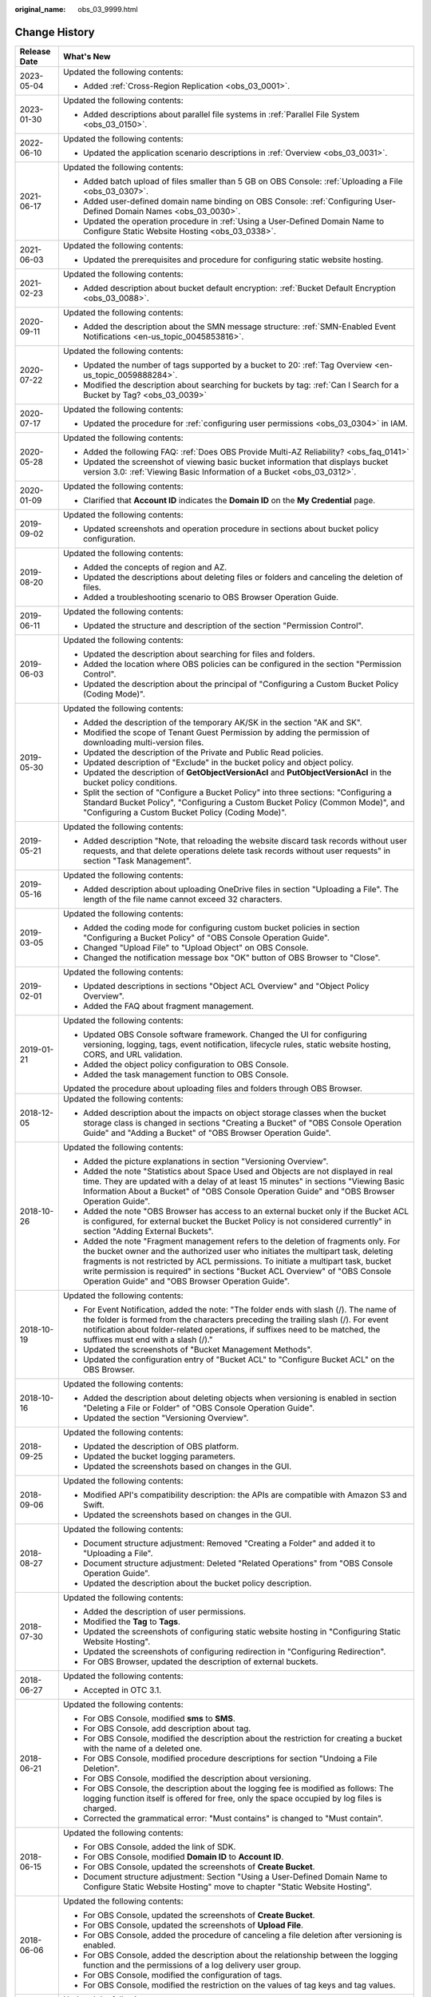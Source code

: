 :original_name: obs_03_9999.html

.. _obs_03_9999:

Change History
==============

+-----------------------------------+---------------------------------------------------------------------------------------------------------------------------------------------------------------------------------------------------------------------------------------------------------------------------------------------------------------------------------------------------------------------------------------------------+
| Release Date                      | What's New                                                                                                                                                                                                                                                                                                                                                                                        |
+===================================+===================================================================================================================================================================================================================================================================================================================================================================================================+
| 2023-05-04                        | Updated the following contents:                                                                                                                                                                                                                                                                                                                                                                   |
|                                   |                                                                                                                                                                                                                                                                                                                                                                                                   |
|                                   | -  Added :ref:`Cross-Region Replication <obs_03_0001>`.                                                                                                                                                                                                                                                                                                                                           |
+-----------------------------------+---------------------------------------------------------------------------------------------------------------------------------------------------------------------------------------------------------------------------------------------------------------------------------------------------------------------------------------------------------------------------------------------------+
| 2023-01-30                        | Updated the following contents:                                                                                                                                                                                                                                                                                                                                                                   |
|                                   |                                                                                                                                                                                                                                                                                                                                                                                                   |
|                                   | -  Added descriptions about parallel file systems in :ref:`Parallel File System <obs_03_0150>`.                                                                                                                                                                                                                                                                                                   |
+-----------------------------------+---------------------------------------------------------------------------------------------------------------------------------------------------------------------------------------------------------------------------------------------------------------------------------------------------------------------------------------------------------------------------------------------------+
| 2022-06-10                        | Updated the following contents:                                                                                                                                                                                                                                                                                                                                                                   |
|                                   |                                                                                                                                                                                                                                                                                                                                                                                                   |
|                                   | -  Updated the application scenario descriptions in :ref:`Overview <obs_03_0031>`.                                                                                                                                                                                                                                                                                                                |
+-----------------------------------+---------------------------------------------------------------------------------------------------------------------------------------------------------------------------------------------------------------------------------------------------------------------------------------------------------------------------------------------------------------------------------------------------+
| 2021-06-17                        | Updated the following contents:                                                                                                                                                                                                                                                                                                                                                                   |
|                                   |                                                                                                                                                                                                                                                                                                                                                                                                   |
|                                   | -  Added batch upload of files smaller than 5 GB on OBS Console: :ref:`Uploading a File <obs_03_0307>`.                                                                                                                                                                                                                                                                                           |
|                                   | -  Added user-defined domain name binding on OBS Console: :ref:`Configuring User-Defined Domain Names <obs_03_0030>`.                                                                                                                                                                                                                                                                             |
|                                   | -  Updated the operation procedure in :ref:`Using a User-Defined Domain Name to Configure Static Website Hosting <obs_03_0338>`.                                                                                                                                                                                                                                                                  |
+-----------------------------------+---------------------------------------------------------------------------------------------------------------------------------------------------------------------------------------------------------------------------------------------------------------------------------------------------------------------------------------------------------------------------------------------------+
| 2021-06-03                        | Updated the following contents:                                                                                                                                                                                                                                                                                                                                                                   |
|                                   |                                                                                                                                                                                                                                                                                                                                                                                                   |
|                                   | -  Updated the prerequisites and procedure for configuring static website hosting.                                                                                                                                                                                                                                                                                                                |
+-----------------------------------+---------------------------------------------------------------------------------------------------------------------------------------------------------------------------------------------------------------------------------------------------------------------------------------------------------------------------------------------------------------------------------------------------+
| 2021-02-23                        | Updated the following contents:                                                                                                                                                                                                                                                                                                                                                                   |
|                                   |                                                                                                                                                                                                                                                                                                                                                                                                   |
|                                   | -  Added description about bucket default encryption: :ref:`Bucket Default Encryption <obs_03_0088>`.                                                                                                                                                                                                                                                                                             |
+-----------------------------------+---------------------------------------------------------------------------------------------------------------------------------------------------------------------------------------------------------------------------------------------------------------------------------------------------------------------------------------------------------------------------------------------------+
| 2020-09-11                        | Updated the following contents:                                                                                                                                                                                                                                                                                                                                                                   |
|                                   |                                                                                                                                                                                                                                                                                                                                                                                                   |
|                                   | -  Added the description about the SMN message structure: :ref:`SMN-Enabled Event Notifications <en-us_topic_0045853816>`.                                                                                                                                                                                                                                                                        |
+-----------------------------------+---------------------------------------------------------------------------------------------------------------------------------------------------------------------------------------------------------------------------------------------------------------------------------------------------------------------------------------------------------------------------------------------------+
| 2020-07-22                        | Updated the following contents:                                                                                                                                                                                                                                                                                                                                                                   |
|                                   |                                                                                                                                                                                                                                                                                                                                                                                                   |
|                                   | -  Updated the number of tags supported by a bucket to 20: :ref:`Tag Overview <en-us_topic_0059888284>`.                                                                                                                                                                                                                                                                                          |
|                                   | -  Modified the description about searching for buckets by tag: :ref:`Can I Search for a Bucket by Tag? <obs_03_0039>`                                                                                                                                                                                                                                                                            |
+-----------------------------------+---------------------------------------------------------------------------------------------------------------------------------------------------------------------------------------------------------------------------------------------------------------------------------------------------------------------------------------------------------------------------------------------------+
| 2020-07-17                        | Updated the following contents:                                                                                                                                                                                                                                                                                                                                                                   |
|                                   |                                                                                                                                                                                                                                                                                                                                                                                                   |
|                                   | -  Updated the procedure for :ref:`configuring user permissions <obs_03_0304>` in IAM.                                                                                                                                                                                                                                                                                                            |
+-----------------------------------+---------------------------------------------------------------------------------------------------------------------------------------------------------------------------------------------------------------------------------------------------------------------------------------------------------------------------------------------------------------------------------------------------+
| 2020-05-28                        | Updated the following contents:                                                                                                                                                                                                                                                                                                                                                                   |
|                                   |                                                                                                                                                                                                                                                                                                                                                                                                   |
|                                   | -  Added the following FAQ: :ref:`Does OBS Provide Multi-AZ Reliability? <obs_faq_0141>`                                                                                                                                                                                                                                                                                                          |
|                                   | -  Updated the screenshot of viewing basic bucket information that displays bucket version 3.0: :ref:`Viewing Basic Information of a Bucket <obs_03_0312>`.                                                                                                                                                                                                                                       |
+-----------------------------------+---------------------------------------------------------------------------------------------------------------------------------------------------------------------------------------------------------------------------------------------------------------------------------------------------------------------------------------------------------------------------------------------------+
| 2020-01-09                        | Updated the following contents:                                                                                                                                                                                                                                                                                                                                                                   |
|                                   |                                                                                                                                                                                                                                                                                                                                                                                                   |
|                                   | -  Clarified that **Account ID** indicates the **Domain ID** on the **My Credential** page.                                                                                                                                                                                                                                                                                                       |
+-----------------------------------+---------------------------------------------------------------------------------------------------------------------------------------------------------------------------------------------------------------------------------------------------------------------------------------------------------------------------------------------------------------------------------------------------+
| 2019-09-02                        | Updated the following contents:                                                                                                                                                                                                                                                                                                                                                                   |
|                                   |                                                                                                                                                                                                                                                                                                                                                                                                   |
|                                   | -  Updated screenshots and operation procedure in sections about bucket policy configuration.                                                                                                                                                                                                                                                                                                     |
+-----------------------------------+---------------------------------------------------------------------------------------------------------------------------------------------------------------------------------------------------------------------------------------------------------------------------------------------------------------------------------------------------------------------------------------------------+
| 2019-08-20                        | Updated the following contents:                                                                                                                                                                                                                                                                                                                                                                   |
|                                   |                                                                                                                                                                                                                                                                                                                                                                                                   |
|                                   | -  Added the concepts of region and AZ.                                                                                                                                                                                                                                                                                                                                                           |
|                                   | -  Updated the descriptions about deleting files or folders and canceling the deletion of files.                                                                                                                                                                                                                                                                                                  |
|                                   | -  Added a troubleshooting scenario to OBS Browser Operation Guide.                                                                                                                                                                                                                                                                                                                               |
+-----------------------------------+---------------------------------------------------------------------------------------------------------------------------------------------------------------------------------------------------------------------------------------------------------------------------------------------------------------------------------------------------------------------------------------------------+
| 2019-06-11                        | Updated the following contents:                                                                                                                                                                                                                                                                                                                                                                   |
|                                   |                                                                                                                                                                                                                                                                                                                                                                                                   |
|                                   | -  Updated the structure and description of the section "Permission Control".                                                                                                                                                                                                                                                                                                                     |
+-----------------------------------+---------------------------------------------------------------------------------------------------------------------------------------------------------------------------------------------------------------------------------------------------------------------------------------------------------------------------------------------------------------------------------------------------+
| 2019-06-03                        | Updated the following contents:                                                                                                                                                                                                                                                                                                                                                                   |
|                                   |                                                                                                                                                                                                                                                                                                                                                                                                   |
|                                   | -  Updated the description about searching for files and folders.                                                                                                                                                                                                                                                                                                                                 |
|                                   | -  Added the location where OBS policies can be configured in the section "Permission Control".                                                                                                                                                                                                                                                                                                   |
|                                   | -  Updated the description about the principal of "Configuring a Custom Bucket Policy (Coding Mode)".                                                                                                                                                                                                                                                                                             |
+-----------------------------------+---------------------------------------------------------------------------------------------------------------------------------------------------------------------------------------------------------------------------------------------------------------------------------------------------------------------------------------------------------------------------------------------------+
| 2019-05-30                        | Updated the following contents:                                                                                                                                                                                                                                                                                                                                                                   |
|                                   |                                                                                                                                                                                                                                                                                                                                                                                                   |
|                                   | -  Added the description of the temporary AK/SK in the section "AK and SK".                                                                                                                                                                                                                                                                                                                       |
|                                   | -  Modified the scope of Tenant Guest Permission by adding the permission of downloading multi-version files.                                                                                                                                                                                                                                                                                     |
|                                   | -  Updated the description of the Private and Public Read policies.                                                                                                                                                                                                                                                                                                                               |
|                                   | -  Updated description of "Exclude" in the bucket policy and object policy.                                                                                                                                                                                                                                                                                                                       |
|                                   | -  Updated the description of **GetObjectVersionAcl** and **PutObjectVersionAcl** in the bucket policy conditions.                                                                                                                                                                                                                                                                                |
|                                   | -  Split the section of "Configure a Bucket Policy" into three sections: "Configuring a Standard Bucket Policy", "Configuring a Custom Bucket Policy (Common Mode)", and "Configuring a Custom Bucket Policy (Coding Mode)".                                                                                                                                                                      |
+-----------------------------------+---------------------------------------------------------------------------------------------------------------------------------------------------------------------------------------------------------------------------------------------------------------------------------------------------------------------------------------------------------------------------------------------------+
| 2019-05-21                        | Updated the following contents:                                                                                                                                                                                                                                                                                                                                                                   |
|                                   |                                                                                                                                                                                                                                                                                                                                                                                                   |
|                                   | -  Added description "Note, that reloading the website discard task records without user requests, and that delete operations delete task records without user requests" in section "Task Management".                                                                                                                                                                                            |
+-----------------------------------+---------------------------------------------------------------------------------------------------------------------------------------------------------------------------------------------------------------------------------------------------------------------------------------------------------------------------------------------------------------------------------------------------+
| 2019-05-16                        | Updated the following contents:                                                                                                                                                                                                                                                                                                                                                                   |
|                                   |                                                                                                                                                                                                                                                                                                                                                                                                   |
|                                   | -  Added description about uploading OneDrive files in section "Uploading a File". The length of the file name cannot exceed 32 characters.                                                                                                                                                                                                                                                       |
+-----------------------------------+---------------------------------------------------------------------------------------------------------------------------------------------------------------------------------------------------------------------------------------------------------------------------------------------------------------------------------------------------------------------------------------------------+
| 2019-03-05                        | Updated the following contents:                                                                                                                                                                                                                                                                                                                                                                   |
|                                   |                                                                                                                                                                                                                                                                                                                                                                                                   |
|                                   | -  Added the coding mode for configuring custom bucket policies in section "Configuring a Bucket Policy" of "OBS Console Operation Guide".                                                                                                                                                                                                                                                        |
|                                   | -  Changed "Upload File" to "Upload Object" on OBS Console.                                                                                                                                                                                                                                                                                                                                       |
|                                   | -  Changed the notification message box "OK" button of OBS Browser to "Close".                                                                                                                                                                                                                                                                                                                    |
+-----------------------------------+---------------------------------------------------------------------------------------------------------------------------------------------------------------------------------------------------------------------------------------------------------------------------------------------------------------------------------------------------------------------------------------------------+
| 2019-02-01                        | Updated the following contents:                                                                                                                                                                                                                                                                                                                                                                   |
|                                   |                                                                                                                                                                                                                                                                                                                                                                                                   |
|                                   | -  Updated descriptions in sections "Object ACL Overview" and "Object Policy Overview".                                                                                                                                                                                                                                                                                                           |
|                                   | -  Added the FAQ about fragment management.                                                                                                                                                                                                                                                                                                                                                       |
+-----------------------------------+---------------------------------------------------------------------------------------------------------------------------------------------------------------------------------------------------------------------------------------------------------------------------------------------------------------------------------------------------------------------------------------------------+
| 2019-01-21                        | Updated the following contents:                                                                                                                                                                                                                                                                                                                                                                   |
|                                   |                                                                                                                                                                                                                                                                                                                                                                                                   |
|                                   | -  Updated OBS Console software framework. Changed the UI for configuring versioning, logging, tags, event notification, lifecycle rules, static website hosting, CORS, and URL validation.                                                                                                                                                                                                       |
|                                   | -  Added the object policy configuration to OBS Console.                                                                                                                                                                                                                                                                                                                                          |
|                                   | -  Added the task management function to OBS Console.                                                                                                                                                                                                                                                                                                                                             |
|                                   |                                                                                                                                                                                                                                                                                                                                                                                                   |
|                                   | Updated the procedure about uploading files and folders through OBS Browser.                                                                                                                                                                                                                                                                                                                      |
+-----------------------------------+---------------------------------------------------------------------------------------------------------------------------------------------------------------------------------------------------------------------------------------------------------------------------------------------------------------------------------------------------------------------------------------------------+
| 2018-12-05                        | Updated the following contents:                                                                                                                                                                                                                                                                                                                                                                   |
|                                   |                                                                                                                                                                                                                                                                                                                                                                                                   |
|                                   | -  Added description about the impacts on object storage classes when the bucket storage class is changed in sections "Creating a Bucket" of "OBS Console Operation Guide" and "Adding a Bucket" of "OBS Browser Operation Guide".                                                                                                                                                                |
+-----------------------------------+---------------------------------------------------------------------------------------------------------------------------------------------------------------------------------------------------------------------------------------------------------------------------------------------------------------------------------------------------------------------------------------------------+
| 2018-10-26                        | Updated the following contents:                                                                                                                                                                                                                                                                                                                                                                   |
|                                   |                                                                                                                                                                                                                                                                                                                                                                                                   |
|                                   | -  Added the picture explanations in section "Versioning Overview".                                                                                                                                                                                                                                                                                                                               |
|                                   | -  Added the note "Statistics about Space Used and Objects are not displayed in real time. They are updated with a delay of at least 15 minutes" in sections "Viewing Basic Information About a Bucket" of "OBS Console Operation Guide" and "OBS Browser Operation Guide".                                                                                                                       |
|                                   | -  Added the note "OBS Browser has access to an external bucket only if the Bucket ACL is configured, for external bucket the Bucket Policy is not considered currently" in section "Adding External Buckets".                                                                                                                                                                                    |
|                                   | -  Added the note "Fragment management refers to the deletion of fragments only. For the bucket owner and the authorized user who initiates the multipart task, deleting fragments is not restricted by ACL permissions. To initiate a multipart task, bucket write permission is required" in sections "Bucket ACL Overview" of "OBS Console Operation Guide" and "OBS Browser Operation Guide". |
+-----------------------------------+---------------------------------------------------------------------------------------------------------------------------------------------------------------------------------------------------------------------------------------------------------------------------------------------------------------------------------------------------------------------------------------------------+
| 2018-10-19                        | Updated the following contents:                                                                                                                                                                                                                                                                                                                                                                   |
|                                   |                                                                                                                                                                                                                                                                                                                                                                                                   |
|                                   | -  For Event Notification, added the note: "The folder ends with slash (/). The name of the folder is formed from the characters preceding the trailing slash (/). For event notification about folder-related operations, if suffixes need to be matched, the suffixes must end with a slash (/)."                                                                                               |
|                                   | -  Updated the screenshots of "Bucket Management Methods".                                                                                                                                                                                                                                                                                                                                        |
|                                   | -  Updated the configuration entry of "Bucket ACL" to "Configure Bucket ACL" on the OBS Browser.                                                                                                                                                                                                                                                                                                  |
+-----------------------------------+---------------------------------------------------------------------------------------------------------------------------------------------------------------------------------------------------------------------------------------------------------------------------------------------------------------------------------------------------------------------------------------------------+
| 2018-10-16                        | Updated the following contents:                                                                                                                                                                                                                                                                                                                                                                   |
|                                   |                                                                                                                                                                                                                                                                                                                                                                                                   |
|                                   | -  Added the description about deleting objects when versioning is enabled in section "Deleting a File or Folder" of "OBS Console Operation Guide".                                                                                                                                                                                                                                               |
|                                   | -  Updated the section "Versioning Overview".                                                                                                                                                                                                                                                                                                                                                     |
+-----------------------------------+---------------------------------------------------------------------------------------------------------------------------------------------------------------------------------------------------------------------------------------------------------------------------------------------------------------------------------------------------------------------------------------------------+
| 2018-09-25                        | Updated the following contents:                                                                                                                                                                                                                                                                                                                                                                   |
|                                   |                                                                                                                                                                                                                                                                                                                                                                                                   |
|                                   | -  Updated the description of OBS platform.                                                                                                                                                                                                                                                                                                                                                       |
|                                   | -  Updated the bucket logging parameters.                                                                                                                                                                                                                                                                                                                                                         |
|                                   | -  Updated the screenshots based on changes in the GUI.                                                                                                                                                                                                                                                                                                                                           |
+-----------------------------------+---------------------------------------------------------------------------------------------------------------------------------------------------------------------------------------------------------------------------------------------------------------------------------------------------------------------------------------------------------------------------------------------------+
| 2018-09-06                        | Updated the following contents:                                                                                                                                                                                                                                                                                                                                                                   |
|                                   |                                                                                                                                                                                                                                                                                                                                                                                                   |
|                                   | -  Modified API's compatibility description: the APIs are compatible with Amazon S3 and Swift.                                                                                                                                                                                                                                                                                                    |
|                                   | -  Updated the screenshots based on changes in the GUI.                                                                                                                                                                                                                                                                                                                                           |
+-----------------------------------+---------------------------------------------------------------------------------------------------------------------------------------------------------------------------------------------------------------------------------------------------------------------------------------------------------------------------------------------------------------------------------------------------+
| 2018-08-27                        | Updated the following contents:                                                                                                                                                                                                                                                                                                                                                                   |
|                                   |                                                                                                                                                                                                                                                                                                                                                                                                   |
|                                   | -  Document structure adjustment: Removed "Creating a Folder" and added it to "Uploading a File".                                                                                                                                                                                                                                                                                                 |
|                                   | -  Document structure adjustment: Deleted "Related Operations" from "OBS Console Operation Guide".                                                                                                                                                                                                                                                                                                |
|                                   | -  Updated the description about the bucket policy description.                                                                                                                                                                                                                                                                                                                                   |
+-----------------------------------+---------------------------------------------------------------------------------------------------------------------------------------------------------------------------------------------------------------------------------------------------------------------------------------------------------------------------------------------------------------------------------------------------+
| 2018-07-30                        | Updated the following contents:                                                                                                                                                                                                                                                                                                                                                                   |
|                                   |                                                                                                                                                                                                                                                                                                                                                                                                   |
|                                   | -  Added the description of user permissions.                                                                                                                                                                                                                                                                                                                                                     |
|                                   | -  Modified the **Tag** to **Tags**.                                                                                                                                                                                                                                                                                                                                                              |
|                                   | -  Updated the screenshots of configuring static website hosting in "Configuring Static Website Hosting".                                                                                                                                                                                                                                                                                         |
|                                   | -  Updated the screenshots of configuring redirection in "Configuring Redirection".                                                                                                                                                                                                                                                                                                               |
|                                   | -  For OBS Browser, updated the description of external buckets.                                                                                                                                                                                                                                                                                                                                  |
+-----------------------------------+---------------------------------------------------------------------------------------------------------------------------------------------------------------------------------------------------------------------------------------------------------------------------------------------------------------------------------------------------------------------------------------------------+
| 2018-06-27                        | Updated the following contents:                                                                                                                                                                                                                                                                                                                                                                   |
|                                   |                                                                                                                                                                                                                                                                                                                                                                                                   |
|                                   | -  Accepted in OTC 3.1.                                                                                                                                                                                                                                                                                                                                                                           |
+-----------------------------------+---------------------------------------------------------------------------------------------------------------------------------------------------------------------------------------------------------------------------------------------------------------------------------------------------------------------------------------------------------------------------------------------------+
| 2018-06-21                        | Updated the following contents:                                                                                                                                                                                                                                                                                                                                                                   |
|                                   |                                                                                                                                                                                                                                                                                                                                                                                                   |
|                                   | -  For OBS Console, modified **sms** to **SMS**.                                                                                                                                                                                                                                                                                                                                                  |
|                                   | -  For OBS Console, add description about tag.                                                                                                                                                                                                                                                                                                                                                    |
|                                   | -  For OBS Console, modified the description about the restriction for creating a bucket with the name of a deleted one.                                                                                                                                                                                                                                                                          |
|                                   | -  For OBS Console, modified procedure descriptions for section "Undoing a File Deletion".                                                                                                                                                                                                                                                                                                        |
|                                   | -  For OBS Console, modified the description about versioning.                                                                                                                                                                                                                                                                                                                                    |
|                                   | -  For OBS Console, the description about the logging fee is modified as follows: The logging function itself is offered for free, only the space occupied by log files is charged.                                                                                                                                                                                                               |
|                                   | -  Corrected the grammatical error: "Must contains" is changed to "Must contain".                                                                                                                                                                                                                                                                                                                 |
+-----------------------------------+---------------------------------------------------------------------------------------------------------------------------------------------------------------------------------------------------------------------------------------------------------------------------------------------------------------------------------------------------------------------------------------------------+
| 2018-06-15                        | Updated the following contents:                                                                                                                                                                                                                                                                                                                                                                   |
|                                   |                                                                                                                                                                                                                                                                                                                                                                                                   |
|                                   | -  For OBS Console, added the link of SDK.                                                                                                                                                                                                                                                                                                                                                        |
|                                   | -  For OBS Console, modified **Domain ID** to **Account ID**.                                                                                                                                                                                                                                                                                                                                     |
|                                   | -  For OBS Console, updated the screenshots of **Create Bucket**.                                                                                                                                                                                                                                                                                                                                 |
|                                   | -  Document structure adjustment: Section "Using a User-Defined Domain Name to Configure Static Website Hosting" move to chapter "Static Website Hosting".                                                                                                                                                                                                                                        |
+-----------------------------------+---------------------------------------------------------------------------------------------------------------------------------------------------------------------------------------------------------------------------------------------------------------------------------------------------------------------------------------------------------------------------------------------------+
| 2018-06-06                        | Updated the following contents:                                                                                                                                                                                                                                                                                                                                                                   |
|                                   |                                                                                                                                                                                                                                                                                                                                                                                                   |
|                                   | -  For OBS Console, updated the screenshots of **Create Bucket**.                                                                                                                                                                                                                                                                                                                                 |
|                                   | -  For OBS Console, updated the screenshots of **Upload File**.                                                                                                                                                                                                                                                                                                                                   |
|                                   | -  For OBS Console, added the procedure of canceling a file deletion after versioning is enabled.                                                                                                                                                                                                                                                                                                 |
|                                   | -  For OBS Console, added the description about the relationship between the logging function and the permissions of a log delivery user group.                                                                                                                                                                                                                                                   |
|                                   | -  For OBS Console, modified the configuration of tags.                                                                                                                                                                                                                                                                                                                                           |
|                                   | -  For OBS Console, modified the restriction on the values of tag keys and tag values.                                                                                                                                                                                                                                                                                                            |
+-----------------------------------+---------------------------------------------------------------------------------------------------------------------------------------------------------------------------------------------------------------------------------------------------------------------------------------------------------------------------------------------------------------------------------------------------+
| 2018-05-29                        | Updated the following contents:                                                                                                                                                                                                                                                                                                                                                                   |
|                                   |                                                                                                                                                                                                                                                                                                                                                                                                   |
|                                   | -  For OBS Console, modified the screenshot of **Create Bucket**.                                                                                                                                                                                                                                                                                                                                 |
|                                   | -  For OBS Console, put the Tagging descriptions in **Advanced Settings**.                                                                                                                                                                                                                                                                                                                        |
|                                   | -  For OBS Console, added the account name for bucket ACL.                                                                                                                                                                                                                                                                                                                                        |
|                                   | -  For OBS Console, added the account name for object ACL.                                                                                                                                                                                                                                                                                                                                        |
+-----------------------------------+---------------------------------------------------------------------------------------------------------------------------------------------------------------------------------------------------------------------------------------------------------------------------------------------------------------------------------------------------------------------------------------------------+
| 2018-05-24                        | Updated the following contents:                                                                                                                                                                                                                                                                                                                                                                   |
|                                   |                                                                                                                                                                                                                                                                                                                                                                                                   |
|                                   | -  For OBS Console, added the example (OBS Browser) of data migration tools.                                                                                                                                                                                                                                                                                                                      |
|                                   | -  For OBS Console, changed "OBS provides a method to simulate folders" to "OBS provides a method to simulate virtual folders".                                                                                                                                                                                                                                                                   |
|                                   | -  For OBS Console, changed "Allows you to receive notification messages of OBS" to "Allows you to receive sms/email from OBS".                                                                                                                                                                                                                                                                   |
|                                   | -  For OBS Console, changed "OBS provides an ultra-large storage space" to "OBS provides a scalable storage space".                                                                                                                                                                                                                                                                               |
|                                   | -  For OBS Console, changed "Before you store data onto OBS" to "Before you store data in OBS".                                                                                                                                                                                                                                                                                                   |
|                                   | -  For OBS Console, changed "domain name" to "account name".                                                                                                                                                                                                                                                                                                                                      |
|                                   | -  For OBS Console, modified the prerequisites for deleting a bucket.                                                                                                                                                                                                                                                                                                                             |
|                                   | -  For OBS Console, modified the context information of fragment management.                                                                                                                                                                                                                                                                                                                      |
|                                   | -  For OBS Console, added the S3cmd link.                                                                                                                                                                                                                                                                                                                                                         |
|                                   | -  For OBS Console, moved the content of troubleshooting in this section to section "Failed to Access an Object Through the URL".                                                                                                                                                                                                                                                                 |
|                                   | -  For OBS Console, added the description about deleting files after versioning is enabled.                                                                                                                                                                                                                                                                                                       |
|                                   | -  For OBS Console, modified the description about canceling the deletion.                                                                                                                                                                                                                                                                                                                        |
|                                   | -  For OBS Console, added a figure to illustrate versioning.                                                                                                                                                                                                                                                                                                                                      |
|                                   | -  For OBS Console, modified the restriction on the values of tag keys and tag values.                                                                                                                                                                                                                                                                                                            |
|                                   | -  For OBS Console, changed "Oobject" to "Object".                                                                                                                                                                                                                                                                                                                                                |
|                                   | -  For OBS Console, modified the description of Step 5 of Configuring URL Validation.                                                                                                                                                                                                                                                                                                             |
|                                   | -  For OBS Console, modified the content to clarify that the metadata of a cold object cannot be configured.                                                                                                                                                                                                                                                                                      |
|                                   | -  For OBS Console, added the description "This function is offered for free."                                                                                                                                                                                                                                                                                                                    |
|                                   | -  For OBS Console, changed "Objects of the Historical Version" to "Objects which are **Historical Version**".                                                                                                                                                                                                                                                                                    |
|                                   | -  For OBS Console, added the explanations for **Latest Version** and **Historical Version**.                                                                                                                                                                                                                                                                                                     |
+-----------------------------------+---------------------------------------------------------------------------------------------------------------------------------------------------------------------------------------------------------------------------------------------------------------------------------------------------------------------------------------------------------------------------------------------------+
| 2018-05-15                        | Updated the following contents:                                                                                                                                                                                                                                                                                                                                                                   |
|                                   |                                                                                                                                                                                                                                                                                                                                                                                                   |
|                                   | -  For OBS Console, modified the description of Step 3 in section "Configuring Static Website Hosting".                                                                                                                                                                                                                                                                                           |
|                                   | -  For OBS Console, added a step about the configuration of public read permission.                                                                                                                                                                                                                                                                                                               |
|                                   | -  For OBS Browser, deleted the language "By default, after user A has added a bucket of user B and uploaded an object to the bucket, user B cannot download the object."                                                                                                                                                                                                                         |
+-----------------------------------+---------------------------------------------------------------------------------------------------------------------------------------------------------------------------------------------------------------------------------------------------------------------------------------------------------------------------------------------------------------------------------------------------+
| 2018-04-30                        | Updated the following contents:                                                                                                                                                                                                                                                                                                                                                                   |
|                                   |                                                                                                                                                                                                                                                                                                                                                                                                   |
|                                   | -  For OBS Browser, added certificate verification function.                                                                                                                                                                                                                                                                                                                                      |
|                                   | -  For OBS Console, updated the description and screenshots about the bucket and object ACL.                                                                                                                                                                                                                                                                                                      |
|                                   | -  For OBS Console, updated the description about the redirection.                                                                                                                                                                                                                                                                                                                                |
+-----------------------------------+---------------------------------------------------------------------------------------------------------------------------------------------------------------------------------------------------------------------------------------------------------------------------------------------------------------------------------------------------------------------------------------------------+
| 2018-03-28                        | Updated the following contents:                                                                                                                                                                                                                                                                                                                                                                   |
|                                   |                                                                                                                                                                                                                                                                                                                                                                                                   |
|                                   | -  For OBS Console, changed the location of **Price Calculator**.                                                                                                                                                                                                                                                                                                                                 |
|                                   | -  For OBS Browser, removed the restrictions on mounting Cold buckets.                                                                                                                                                                                                                                                                                                                            |
|                                   | -  Optimized the naming rules of the tag value.                                                                                                                                                                                                                                                                                                                                                   |
|                                   | -  In a Cold bucket, cannot set object metadata for objects.                                                                                                                                                                                                                                                                                                                                      |
+-----------------------------------+---------------------------------------------------------------------------------------------------------------------------------------------------------------------------------------------------------------------------------------------------------------------------------------------------------------------------------------------------------------------------------------------------+
| 2018-03-02                        | Updated the following contents:                                                                                                                                                                                                                                                                                                                                                                   |
|                                   |                                                                                                                                                                                                                                                                                                                                                                                                   |
|                                   | -  For OBS Console, modified the method for configuring advanced settings when creating buckets.                                                                                                                                                                                                                                                                                                  |
|                                   | -  Added the restriction on the blacklist and whitelist length.                                                                                                                                                                                                                                                                                                                                   |
|                                   | -  Added the restriction on lifecycle prefixes.                                                                                                                                                                                                                                                                                                                                                   |
+-----------------------------------+---------------------------------------------------------------------------------------------------------------------------------------------------------------------------------------------------------------------------------------------------------------------------------------------------------------------------------------------------------------------------------------------------+
| 2018-02-15                        | Updated the following contents:                                                                                                                                                                                                                                                                                                                                                                   |
|                                   |                                                                                                                                                                                                                                                                                                                                                                                                   |
|                                   | -  In the object list, changed "transition" to "change" for changing an object from one storage class to another.                                                                                                                                                                                                                                                                                 |
|                                   | -  Changed "historical versions" to "**Historical Version**".                                                                                                                                                                                                                                                                                                                                     |
|                                   | -  Added a supplementary explanation to the definition of "transition".                                                                                                                                                                                                                                                                                                                           |
+-----------------------------------+---------------------------------------------------------------------------------------------------------------------------------------------------------------------------------------------------------------------------------------------------------------------------------------------------------------------------------------------------------------------------------------------------+
| 2018-02-12                        | Updated the following contents:                                                                                                                                                                                                                                                                                                                                                                   |
|                                   |                                                                                                                                                                                                                                                                                                                                                                                                   |
|                                   | -  Updated the descriptions about versioning.                                                                                                                                                                                                                                                                                                                                                     |
|                                   | -  Added the differences between changing storage classes in the object list and transitioning storage classes through the lifecycle rule.                                                                                                                                                                                                                                                        |
|                                   | -  Added the descriptions about limitations on transitioning Cold objects through the lifecycle rule.                                                                                                                                                                                                                                                                                             |
|                                   | -  Updated some screenshots.                                                                                                                                                                                                                                                                                                                                                                      |
|                                   | -  Added descriptions about metadata.                                                                                                                                                                                                                                                                                                                                                             |
|                                   | -  Added the function of unmounting external buckets to OBS Browser.                                                                                                                                                                                                                                                                                                                              |
+-----------------------------------+---------------------------------------------------------------------------------------------------------------------------------------------------------------------------------------------------------------------------------------------------------------------------------------------------------------------------------------------------------------------------------------------------+
| 2018-02-02                        | Updated the following contents:                                                                                                                                                                                                                                                                                                                                                                   |
|                                   |                                                                                                                                                                                                                                                                                                                                                                                                   |
|                                   | -  Accepted in OTC 3.0.                                                                                                                                                                                                                                                                                                                                                                           |
+-----------------------------------+---------------------------------------------------------------------------------------------------------------------------------------------------------------------------------------------------------------------------------------------------------------------------------------------------------------------------------------------------------------------------------------------------+
| 2018-01-24                        | Updated the following contents:                                                                                                                                                                                                                                                                                                                                                                   |
|                                   |                                                                                                                                                                                                                                                                                                                                                                                                   |
|                                   | -  Modified a few descriptions about the ACL.                                                                                                                                                                                                                                                                                                                                                     |
|                                   | -  Replaced a screenshot in the "Configuring a Lifecycle Rule" section.                                                                                                                                                                                                                                                                                                                           |
+-----------------------------------+---------------------------------------------------------------------------------------------------------------------------------------------------------------------------------------------------------------------------------------------------------------------------------------------------------------------------------------------------------------------------------------------------+
| 2018-01-22                        | Updated the following contents:                                                                                                                                                                                                                                                                                                                                                                   |
|                                   |                                                                                                                                                                                                                                                                                                                                                                                                   |
|                                   | -  Modified a few descriptions about the uploading a file.                                                                                                                                                                                                                                                                                                                                        |
|                                   | -  Replaced a screenshot in the "Deleting a Bucket" section.                                                                                                                                                                                                                                                                                                                                      |
|                                   | -  Added the restriction on the file name length limit.                                                                                                                                                                                                                                                                                                                                           |
|                                   | -  Optimized descriptions about Registered User, Log Delivery User, ACL Read, and ACL Write.                                                                                                                                                                                                                                                                                                      |
|                                   | -  Modified step 7 and step 8 in the section "An Example of Setting an Anonymous User 's Permissions to an Object".                                                                                                                                                                                                                                                                               |
|                                   | -  Added the step about KMS encryption to the sections of "Uploading a File" and "Creating an Object of a Storage Class".                                                                                                                                                                                                                                                                         |
+-----------------------------------+---------------------------------------------------------------------------------------------------------------------------------------------------------------------------------------------------------------------------------------------------------------------------------------------------------------------------------------------------------------------------------------------------+
| 2018-01-17                        | Updated the following contents:                                                                                                                                                                                                                                                                                                                                                                   |
|                                   |                                                                                                                                                                                                                                                                                                                                                                                                   |
|                                   | -  Updated the description about the ACL.                                                                                                                                                                                                                                                                                                                                                         |
|                                   | -  Added the section of "Accessing OBS with Domain Names".                                                                                                                                                                                                                                                                                                                                        |
|                                   | -  Updated the screenshots based on changes in the GUI.                                                                                                                                                                                                                                                                                                                                           |
|                                   | -  Added the enabling and disabling functions to the lifecycle rule.                                                                                                                                                                                                                                                                                                                              |
+-----------------------------------+---------------------------------------------------------------------------------------------------------------------------------------------------------------------------------------------------------------------------------------------------------------------------------------------------------------------------------------------------------------------------------------------------+
| 2017-12-30                        | Updated the following contents:                                                                                                                                                                                                                                                                                                                                                                   |
|                                   |                                                                                                                                                                                                                                                                                                                                                                                                   |
|                                   | -  Added object storage classes.                                                                                                                                                                                                                                                                                                                                                                  |
|                                   | -  Added the functions of changing bucket and object storage classes.                                                                                                                                                                                                                                                                                                                             |
|                                   | -  Added description about federated users in the section of "Configuring a Bucket Policy".                                                                                                                                                                                                                                                                                                       |
|                                   | -  Added the description about OBS Bucket Viewer permissions to the homepage of Permission Description, and in the section of "User Permissions", replaced the permission description table with a link to Permissions.                                                                                                                                                                           |
+-----------------------------------+---------------------------------------------------------------------------------------------------------------------------------------------------------------------------------------------------------------------------------------------------------------------------------------------------------------------------------------------------------------------------------------------------+
| 2017-12-11                        | Updated the following contents:                                                                                                                                                                                                                                                                                                                                                                   |
|                                   |                                                                                                                                                                                                                                                                                                                                                                                                   |
|                                   | -  Added the function of one-click bucket policy setting for a new bucket.                                                                                                                                                                                                                                                                                                                        |
|                                   | -  Updated the screenshots based on changes in the GUI.                                                                                                                                                                                                                                                                                                                                           |
|                                   | -  Adjusted the document content structure.                                                                                                                                                                                                                                                                                                                                                       |
+-----------------------------------+---------------------------------------------------------------------------------------------------------------------------------------------------------------------------------------------------------------------------------------------------------------------------------------------------------------------------------------------------------------------------------------------------+
| 2017-11-03                        | Updated the following contents:                                                                                                                                                                                                                                                                                                                                                                   |
|                                   |                                                                                                                                                                                                                                                                                                                                                                                                   |
|                                   | -  Added the table of "Permission description" to the section of "User Permissions".                                                                                                                                                                                                                                                                                                              |
|                                   | -  Updated the bucket naming rule.                                                                                                                                                                                                                                                                                                                                                                |
|                                   | -  Added the method of obtaining the AK and SK to the screenshot of adding an account.                                                                                                                                                                                                                                                                                                            |
|                                   | -  Added the section of "Time Difference Is Longer Than 15 Minutes Between the Client and the Server".                                                                                                                                                                                                                                                                                            |
+-----------------------------------+---------------------------------------------------------------------------------------------------------------------------------------------------------------------------------------------------------------------------------------------------------------------------------------------------------------------------------------------------------------------------------------------------+
| 2017-10-16                        | Updated the following contents:                                                                                                                                                                                                                                                                                                                                                                   |
|                                   |                                                                                                                                                                                                                                                                                                                                                                                                   |
|                                   | -  Optimized the editing and deleting operations for tags and events.                                                                                                                                                                                                                                                                                                                             |
+-----------------------------------+---------------------------------------------------------------------------------------------------------------------------------------------------------------------------------------------------------------------------------------------------------------------------------------------------------------------------------------------------------------------------------------------------+
| 2017-09-29                        | Updated the following contents:                                                                                                                                                                                                                                                                                                                                                                   |
|                                   |                                                                                                                                                                                                                                                                                                                                                                                                   |
|                                   | -  Optimized Step 6 and Step 7 in section "Using a User-Defined Domain Name to Configure a Static Website".                                                                                                                                                                                                                                                                                       |
+-----------------------------------+---------------------------------------------------------------------------------------------------------------------------------------------------------------------------------------------------------------------------------------------------------------------------------------------------------------------------------------------------------------------------------------------------+
| 2017-08-30                        | Updated the following contents:                                                                                                                                                                                                                                                                                                                                                                   |
|                                   |                                                                                                                                                                                                                                                                                                                                                                                                   |
|                                   | -  Replaced the screenshots that are vague.                                                                                                                                                                                                                                                                                                                                                       |
|                                   | -  Updated the screenshot of the **Add Tag** dialog box by adding the **View Predefined Tag** link.                                                                                                                                                                                                                                                                                               |
|                                   | -  Deleted the figure of "Editing or deleting an event" in section "Configuring an Event".                                                                                                                                                                                                                                                                                                        |
+-----------------------------------+---------------------------------------------------------------------------------------------------------------------------------------------------------------------------------------------------------------------------------------------------------------------------------------------------------------------------------------------------------------------------------------------------+
| 2017-08-15                        | Updated the following contents:                                                                                                                                                                                                                                                                                                                                                                   |
|                                   |                                                                                                                                                                                                                                                                                                                                                                                                   |
|                                   | -  Changed the section sequence of "Configuring a Tag" and "Configuring an Event".                                                                                                                                                                                                                                                                                                                |
|                                   | -  Add error codes about Tag.                                                                                                                                                                                                                                                                                                                                                                     |
+-----------------------------------+---------------------------------------------------------------------------------------------------------------------------------------------------------------------------------------------------------------------------------------------------------------------------------------------------------------------------------------------------------------------------------------------------+
| 2017-08-10                        | Updated the following contents:                                                                                                                                                                                                                                                                                                                                                                   |
|                                   |                                                                                                                                                                                                                                                                                                                                                                                                   |
|                                   | -  Deleted the description of concurrency at the end of section "Configuring a Tag".                                                                                                                                                                                                                                                                                                              |
|                                   | -  Added concepts related to projects.                                                                                                                                                                                                                                                                                                                                                            |
|                                   | -  Refined some language expressions.                                                                                                                                                                                                                                                                                                                                                             |
+-----------------------------------+---------------------------------------------------------------------------------------------------------------------------------------------------------------------------------------------------------------------------------------------------------------------------------------------------------------------------------------------------------------------------------------------------+
| 2017-07-29                        | Updated the following contents:                                                                                                                                                                                                                                                                                                                                                                   |
|                                   |                                                                                                                                                                                                                                                                                                                                                                                                   |
|                                   | -  Added the tagging function to OBS Console.                                                                                                                                                                                                                                                                                                                                                     |
|                                   | -  Supported selection of SMN topics for events on a per project basis.                                                                                                                                                                                                                                                                                                                           |
+-----------------------------------+---------------------------------------------------------------------------------------------------------------------------------------------------------------------------------------------------------------------------------------------------------------------------------------------------------------------------------------------------------------------------------------------------+
| 2017-06-30                        | Updated the following contents:                                                                                                                                                                                                                                                                                                                                                                   |
|                                   |                                                                                                                                                                                                                                                                                                                                                                                                   |
|                                   | -  Added the function of specifying a user by domain name to set the ACL on OBS Console and updated related descriptions and screenshots in this document.                                                                                                                                                                                                                                        |
+-----------------------------------+---------------------------------------------------------------------------------------------------------------------------------------------------------------------------------------------------------------------------------------------------------------------------------------------------------------------------------------------------------------------------------------------------+
| 2017-05-26                        | Updated the following contents:                                                                                                                                                                                                                                                                                                                                                                   |
|                                   |                                                                                                                                                                                                                                                                                                                                                                                                   |
|                                   | -  Changed **Add Rule** to **Add CORS Rule** as the title of the dialog box on OBS Console and updates related screenshots in this document.                                                                                                                                                                                                                                                      |
|                                   | -  Changed **Add Rule** to **Add Lifecycle Rule** as the title of the dialog box on OBS Console and updates related screenshots in this document.                                                                                                                                                                                                                                                 |
|                                   | -  Added hyperlinks of sections in the *Domain Name Service User Guide*.                                                                                                                                                                                                                                                                                                                          |
|                                   | -  Added the descriptions of OBS Warm and OBS Cold.                                                                                                                                                                                                                                                                                                                                               |
+-----------------------------------+---------------------------------------------------------------------------------------------------------------------------------------------------------------------------------------------------------------------------------------------------------------------------------------------------------------------------------------------------------------------------------------------------+
| 2017-05-05                        | Updated the following contents:                                                                                                                                                                                                                                                                                                                                                                   |
|                                   |                                                                                                                                                                                                                                                                                                                                                                                                   |
|                                   | -  Added the function of setting the number of tasks displayed on each page in the Completed task list on OBS Browser, and updated related descriptions in this document.                                                                                                                                                                                                                         |
|                                   | -  Added suggestions on configuring a dedicated mailbox to receive event notifications.                                                                                                                                                                                                                                                                                                           |
+-----------------------------------+---------------------------------------------------------------------------------------------------------------------------------------------------------------------------------------------------------------------------------------------------------------------------------------------------------------------------------------------------------------------------------------------------+
| 2017-04-28                        | Updated the following contents:                                                                                                                                                                                                                                                                                                                                                                   |
|                                   |                                                                                                                                                                                                                                                                                                                                                                                                   |
|                                   | -  Optimized the event notifications of OBS Console and updated descriptions and screenshots in this document.                                                                                                                                                                                                                                                                                    |
|                                   | -  Added application instances of OBS Console.                                                                                                                                                                                                                                                                                                                                                    |
|                                   | -  Relaxed the 90-day restriction on fragment management and updated related descriptions in this document.                                                                                                                                                                                                                                                                                       |
|                                   | -  Added the task quantities in the lower right corner of the task list on OBS Browser and updated related descriptions.                                                                                                                                                                                                                                                                          |
|                                   | -  Changed the GUI design of the **Network** tab page in the **System Configuration** dialog box on OBS Browser and updated related descriptions in this document.                                                                                                                                                                                                                                |
|                                   | -  Added the function of clearing the first 100,000 items of tasks that are created earlier if the number of displayed items exceeds 200,000 in the **Completed** task list on OBS Browser, and updated related descriptions in this document.                                                                                                                                                    |
+-----------------------------------+---------------------------------------------------------------------------------------------------------------------------------------------------------------------------------------------------------------------------------------------------------------------------------------------------------------------------------------------------------------------------------------------------+
| 2017-04-24                        | Updated the following contents:                                                                                                                                                                                                                                                                                                                                                                   |
|                                   |                                                                                                                                                                                                                                                                                                                                                                                                   |
|                                   | -  Modified the GUI design of the **Add Event Notification Policy** dialog box on OBS Console and updated related screenshots and descriptions in this document.                                                                                                                                                                                                                                  |
|                                   |                                                                                                                                                                                                                                                                                                                                                                                                   |
|                                   | .. note::                                                                                                                                                                                                                                                                                                                                                                                         |
|                                   |                                                                                                                                                                                                                                                                                                                                                                                                   |
|                                   |    Issue 1748 (to change the format and content of notification messages and to supplement descriptions in this document) requires changing software and the document. Currently, software is being changed. Therefore, issue 1748 remains unresolved in this version.                                                                                                                            |
+-----------------------------------+---------------------------------------------------------------------------------------------------------------------------------------------------------------------------------------------------------------------------------------------------------------------------------------------------------------------------------------------------------------------------------------------------+
| 2017-04-18                        | Updated the following contents:                                                                                                                                                                                                                                                                                                                                                                   |
|                                   |                                                                                                                                                                                                                                                                                                                                                                                                   |
|                                   | -  Revised the descriptions of event notification.                                                                                                                                                                                                                                                                                                                                                |
|                                   |                                                                                                                                                                                                                                                                                                                                                                                                   |
|                                   | .. note::                                                                                                                                                                                                                                                                                                                                                                                         |
|                                   |                                                                                                                                                                                                                                                                                                                                                                                                   |
|                                   |    Issue 1748 (to change the format and content of notification messages and to supplement descriptions in this document) requires changing software and the document. Currently, software is being changed. Therefore, issue 1748 remains unresolved in this version.                                                                                                                            |
+-----------------------------------+---------------------------------------------------------------------------------------------------------------------------------------------------------------------------------------------------------------------------------------------------------------------------------------------------------------------------------------------------------------------------------------------------+
| 2017-04-10                        | Updated the following contents:                                                                                                                                                                                                                                                                                                                                                                   |
|                                   |                                                                                                                                                                                                                                                                                                                                                                                                   |
|                                   | -  Enumerated and provided captions for all figures.                                                                                                                                                                                                                                                                                                                                              |
|                                   | -  Modified the descriptions of storage classes.                                                                                                                                                                                                                                                                                                                                                  |
|                                   | -  Changed data archive to data archiving in related chapters.                                                                                                                                                                                                                                                                                                                                    |
|                                   | -  Added the descriptions of operations that are not supported by Cold buckets.                                                                                                                                                                                                                                                                                                                   |
|                                   | -  Modified the descriptions of restoration speeds.                                                                                                                                                                                                                                                                                                                                               |
|                                   | -  Modified the descriptions of the restrictions on the data amount and number of objects or files stored on OBS.                                                                                                                                                                                                                                                                                 |
|                                   | -  Added the requirements of static website hosting and CORS on storage classes.                                                                                                                                                                                                                                                                                                                  |
+-----------------------------------+---------------------------------------------------------------------------------------------------------------------------------------------------------------------------------------------------------------------------------------------------------------------------------------------------------------------------------------------------------------------------------------------------+
| 2017-04-07                        | Updated the following contents:                                                                                                                                                                                                                                                                                                                                                                   |
|                                   |                                                                                                                                                                                                                                                                                                                                                                                                   |
|                                   | -  Changed the sequence of the **Bucket Name** and **Name** columns on the task management page on OBS Browser and updated related screenshots in this document.                                                                                                                                                                                                                                  |
+-----------------------------------+---------------------------------------------------------------------------------------------------------------------------------------------------------------------------------------------------------------------------------------------------------------------------------------------------------------------------------------------------------------------------------------------------+
| 2017-04-01                        | Updated the following contents:                                                                                                                                                                                                                                                                                                                                                                   |
|                                   |                                                                                                                                                                                                                                                                                                                                                                                                   |
|                                   | -  Adjusted the organization of FAQ.                                                                                                                                                                                                                                                                                                                                                              |
|                                   | -  Changed descriptions on the GUI of OBS Console and updated related screenshots and descriptions in the document.                                                                                                                                                                                                                                                                               |
|                                   | -  Added example configurations of a bucket policy and adjusted the format of the example configurations.                                                                                                                                                                                                                                                                                         |
|                                   | -  Described how to troubleshoot anomalies of accessing an object using the object URL on OBS Console.                                                                                                                                                                                                                                                                                            |
|                                   | -  Added the hyperlink of the *Object Storage Service API Reference*.                                                                                                                                                                                                                                                                                                                             |
+-----------------------------------+---------------------------------------------------------------------------------------------------------------------------------------------------------------------------------------------------------------------------------------------------------------------------------------------------------------------------------------------------------------------------------------------------+
| 2017-03-23                        | Updated the following contents:                                                                                                                                                                                                                                                                                                                                                                   |
|                                   |                                                                                                                                                                                                                                                                                                                                                                                                   |
|                                   | -  Added the descriptions of OBS Warm and OBS Cold.                                                                                                                                                                                                                                                                                                                                               |
|                                   | -  Changed the GUI design of task management on OBS Browser and updated related screenshots and descriptions.                                                                                                                                                                                                                                                                                     |
+-----------------------------------+---------------------------------------------------------------------------------------------------------------------------------------------------------------------------------------------------------------------------------------------------------------------------------------------------------------------------------------------------------------------------------------------------+
| 2017-02-28                        | Updated the following contents:                                                                                                                                                                                                                                                                                                                                                                   |
|                                   |                                                                                                                                                                                                                                                                                                                                                                                                   |
|                                   | -  Modified descriptions in the left navigation pane on OBS Console and updated them in the document.                                                                                                                                                                                                                                                                                             |
|                                   | -  Added descriptions and a link to the related document in the login dialog box on OBS Browser. The document provides instructions on how to enter login information.                                                                                                                                                                                                                            |
|                                   | -  Adjusted the sequence of the bucket owner to the top in the **Configure Permission** dialog box on OBS Browser.                                                                                                                                                                                                                                                                                |
|                                   | -  Modified **All** to **All statuses** in the task management dialog box on OBS Browser and updated related descriptions in the document.                                                                                                                                                                                                                                                        |
+-----------------------------------+---------------------------------------------------------------------------------------------------------------------------------------------------------------------------------------------------------------------------------------------------------------------------------------------------------------------------------------------------------------------------------------------------+
| 2017-02-22                        | Updated the following contents:                                                                                                                                                                                                                                                                                                                                                                   |
|                                   |                                                                                                                                                                                                                                                                                                                                                                                                   |
|                                   | -  Added the event feature on OBS Console.                                                                                                                                                                                                                                                                                                                                                        |
|                                   | -  Added the object metadata feature on OBS Console.                                                                                                                                                                                                                                                                                                                                              |
+-----------------------------------+---------------------------------------------------------------------------------------------------------------------------------------------------------------------------------------------------------------------------------------------------------------------------------------------------------------------------------------------------------------------------------------------------+
| 2017-02-03                        | Updated the following contents:                                                                                                                                                                                                                                                                                                                                                                   |
|                                   |                                                                                                                                                                                                                                                                                                                                                                                                   |
|                                   | -  Changed the maximum value of **Object Count on Each Page** that can be configured in the **System Configuration** dialog box on OBS Browser.                                                                                                                                                                                                                                                   |
+-----------------------------------+---------------------------------------------------------------------------------------------------------------------------------------------------------------------------------------------------------------------------------------------------------------------------------------------------------------------------------------------------------------------------------------------------+
| 2017-01-25                        | Updated the following contents:                                                                                                                                                                                                                                                                                                                                                                   |
|                                   |                                                                                                                                                                                                                                                                                                                                                                                                   |
|                                   | -  Added parameter descriptions of the example bucket policies in sections that provide bucket policy descriptions.                                                                                                                                                                                                                                                                               |
|                                   | -  Added descriptions of right-clicks on OBS Browser.                                                                                                                                                                                                                                                                                                                                             |
|                                   | -  Added descriptions about how to configure the number of objects displayed in the object list and the number of tasks displayed in the task list.                                                                                                                                                                                                                                               |
+-----------------------------------+---------------------------------------------------------------------------------------------------------------------------------------------------------------------------------------------------------------------------------------------------------------------------------------------------------------------------------------------------------------------------------------------------+
| 2017-01-24                        | Updated the following contents:                                                                                                                                                                                                                                                                                                                                                                   |
|                                   |                                                                                                                                                                                                                                                                                                                                                                                                   |
|                                   | -  Added an example in **Prerequisites** of section **Adding External Buckets** to explain how to set ACL permissions for external buckets, and provided the link to section **Setting ACL Permissions for Buckets**.                                                                                                                                                                             |
|                                   | -  Changed deletion task descriptions in section **Deleting a File or Folder**.                                                                                                                                                                                                                                                                                                                   |
+-----------------------------------+---------------------------------------------------------------------------------------------------------------------------------------------------------------------------------------------------------------------------------------------------------------------------------------------------------------------------------------------------------------------------------------------------+
| 2017-01-17                        | Updated the following contents:                                                                                                                                                                                                                                                                                                                                                                   |
|                                   |                                                                                                                                                                                                                                                                                                                                                                                                   |
|                                   | -  Changed the descriptions of OBS Browser installation because OBS Browser can be started immediately after its software package is decompressed.                                                                                                                                                                                                                                                |
+-----------------------------------+---------------------------------------------------------------------------------------------------------------------------------------------------------------------------------------------------------------------------------------------------------------------------------------------------------------------------------------------------------------------------------------------------+
| 2017-01-14                        | Updated the following contents:                                                                                                                                                                                                                                                                                                                                                                   |
|                                   |                                                                                                                                                                                                                                                                                                                                                                                                   |
|                                   | -  Changed screenshots and descriptions related to the software's GUI and GUI entries that have been adjusted and revised.                                                                                                                                                                                                                                                                        |
|                                   | -  Added that **Region** is configurable on OBS Browser in section **Creating a Bucket**.                                                                                                                                                                                                                                                                                                         |
+-----------------------------------+---------------------------------------------------------------------------------------------------------------------------------------------------------------------------------------------------------------------------------------------------------------------------------------------------------------------------------------------------------------------------------------------------+
| 2016-12-30                        | Updated the following contents:                                                                                                                                                                                                                                                                                                                                                                   |
|                                   |                                                                                                                                                                                                                                                                                                                                                                                                   |
|                                   | -  Optimized server-side encryption and supported the function to view object encryption details in the object detail list.                                                                                                                                                                                                                                                                       |
|                                   | -  Changed screenshots and descriptions related to the software's GUI and GUI entries that have been adjusted and revised.                                                                                                                                                                                                                                                                        |
+-----------------------------------+---------------------------------------------------------------------------------------------------------------------------------------------------------------------------------------------------------------------------------------------------------------------------------------------------------------------------------------------------------------------------------------------------+
| 2016-12-20                        | Updated the following contents:                                                                                                                                                                                                                                                                                                                                                                   |
|                                   |                                                                                                                                                                                                                                                                                                                                                                                                   |
|                                   | -  Changed the figures for logging in to OBS Browser. The new screenshots include the port information in the example value of Server Address.                                                                                                                                                                                                                                                    |
+-----------------------------------+---------------------------------------------------------------------------------------------------------------------------------------------------------------------------------------------------------------------------------------------------------------------------------------------------------------------------------------------------------------------------------------------------+
| 2016-10-19                        | Updated the following contents:                                                                                                                                                                                                                                                                                                                                                                   |
|                                   |                                                                                                                                                                                                                                                                                                                                                                                                   |
|                                   | -  Provided information about common OBS error codes.                                                                                                                                                                                                                                                                                                                                             |
+-----------------------------------+---------------------------------------------------------------------------------------------------------------------------------------------------------------------------------------------------------------------------------------------------------------------------------------------------------------------------------------------------------------------------------------------------+
| 2016-10-14                        | Updated the following contents:                                                                                                                                                                                                                                                                                                                                                                   |
|                                   |                                                                                                                                                                                                                                                                                                                                                                                                   |
|                                   | -  Explained the **Service Unavailable** error information in the notice.                                                                                                                                                                                                                                                                                                                         |
+-----------------------------------+---------------------------------------------------------------------------------------------------------------------------------------------------------------------------------------------------------------------------------------------------------------------------------------------------------------------------------------------------------------------------------------------------+
| 2016-10-09                        | Updated the following contents:                                                                                                                                                                                                                                                                                                                                                                   |
|                                   |                                                                                                                                                                                                                                                                                                                                                                                                   |
|                                   | -  Changed **Buckets Manage** to **Manage Bucket** on the home page of OBS Browser, and updated related screenshots as well as description in this document.                                                                                                                                                                                                                                      |
|                                   | -  Changed **Tasks Manage** to **Manage Task** on the home page of OBS Browser, and updated related screenshots as well as description in this document.                                                                                                                                                                                                                                          |
|                                   | -  Changed **Account Manage** to **Manage Account** on the account management page, and updated related screenshots as well as description in this document.                                                                                                                                                                                                                                      |
|                                   | -  Changed **Access Key** to **Access Key ID** and **Security Key** to **Secret Access Key** on the account management page, and updated related screenshots as well as description in this document.                                                                                                                                                                                             |
|                                   | -  Changed the OBS logo to the OTC logo at the upper left corner on the home page of OBS Browser, and updated related screenshots in this document.                                                                                                                                                                                                                                               |
|                                   | -  Added **About OBS Browser** on the home page of OBS Browser, and updated related screenshots as well as description in this document.                                                                                                                                                                                                                                                          |
|                                   | -  Deleted the **Refresh** button from **More** on the home page of OBS Browser, and updated related screenshots in this document.                                                                                                                                                                                                                                                                |
|                                   | -  Changed the setting that region information needs to be manually entered to that region information is displayed by default on the bucket creation page of OBS Browser, and updated related screenshots as well as description in this document.                                                                                                                                               |
|                                   | -  Added PC specifications required by OBS Browser in section "OBS Browser Overview."                                                                                                                                                                                                                                                                                                             |
|                                   | -  Added an FAQ about the blue or black screen of death issue of OBS Browser in section "Troubleshooting."                                                                                                                                                                                                                                                                                        |
|                                   | -  Changed the setting that region information needs to be manually entered to that region information is displayed by default on the bucket creation page of OBS Console, and updated related screenshots as well as description in this document.                                                                                                                                               |
|                                   | -  Deleted the **Key Setting** page and the parameter description in **Detail** of encrypted objects when objects are uploaded from OBS Console using the KMS, and updated related screenshots as well as description in this document.                                                                                                                                                           |
+-----------------------------------+---------------------------------------------------------------------------------------------------------------------------------------------------------------------------------------------------------------------------------------------------------------------------------------------------------------------------------------------------------------------------------------------------+
| 2016-10-07                        | Updated the following contents:                                                                                                                                                                                                                                                                                                                                                                   |
|                                   |                                                                                                                                                                                                                                                                                                                                                                                                   |
|                                   | -  Deleted Table 2-1.                                                                                                                                                                                                                                                                                                                                                                             |
|                                   | -  Deleted Table 5-1.                                                                                                                                                                                                                                                                                                                                                                             |
+-----------------------------------+---------------------------------------------------------------------------------------------------------------------------------------------------------------------------------------------------------------------------------------------------------------------------------------------------------------------------------------------------------------------------------------------------+
| 2016-09-30                        | Updated the following contents:                                                                                                                                                                                                                                                                                                                                                                   |
|                                   |                                                                                                                                                                                                                                                                                                                                                                                                   |
|                                   | -  Changed the screenshots of OBS Browser as the color of the OBS Browser interface changes.                                                                                                                                                                                                                                                                                                      |
+-----------------------------------+---------------------------------------------------------------------------------------------------------------------------------------------------------------------------------------------------------------------------------------------------------------------------------------------------------------------------------------------------------------------------------------------------+
| 2016-09-18                        | Updated the following contents:                                                                                                                                                                                                                                                                                                                                                                   |
|                                   |                                                                                                                                                                                                                                                                                                                                                                                                   |
|                                   | -  Limited to the file name length for creating folders and uploading files.                                                                                                                                                                                                                                                                                                                      |
|                                   | -  Explained the problem that folders cannot be created using OBS Console or OBS Browser after the SSE-KMS policy of buckets is set.                                                                                                                                                                                                                                                              |
|                                   | -  Explained OBS does not support server-side encryption in SSE-C mode.                                                                                                                                                                                                                                                                                                                           |
+-----------------------------------+---------------------------------------------------------------------------------------------------------------------------------------------------------------------------------------------------------------------------------------------------------------------------------------------------------------------------------------------------------------------------------------------------+
| 2016-03-14                        | This issue is the first official release.                                                                                                                                                                                                                                                                                                                                                         |
+-----------------------------------+---------------------------------------------------------------------------------------------------------------------------------------------------------------------------------------------------------------------------------------------------------------------------------------------------------------------------------------------------------------------------------------------------+
